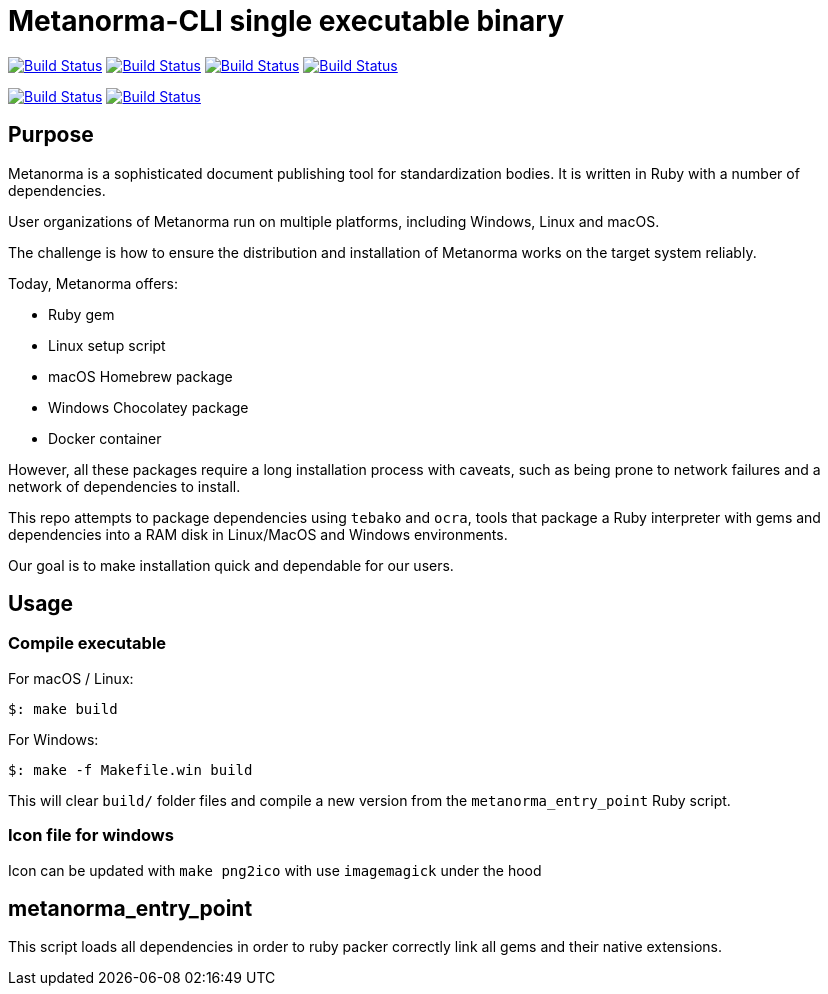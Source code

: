 = Metanorma-CLI single executable binary

image:https://github.com/metanorma/packed-mn/workflows/ubuntu/badge.svg["Build Status", link="https://github.com/metanorma/packed-mn/actions?workflow=ubuntu"]
image:https://github.com/metanorma/packed-mn/workflows/alpine/badge.svg["Build Status", link="https://github.com/metanorma/packed-mn/actions?workflow=alpine"]
image:https://github.com/metanorma/packed-mn/workflows/macos/badge.svg["Build Status", link="https://github.com/metanorma/packed-mn/actions?workflow=macos"]
image:https://github.com/metanorma/packed-mn/workflows/windows/badge.svg["Build Status", link="https://github.com/metanorma/packed-mn/actions?workflow=windows"]

image:https://api.cirrus-ci.com/github/metanorma/packed-mn.svg?task=darwin_arm64["Build Status", link="https://api.cirrus-ci.com/github/metanorma/packed-mn.svg?task=darwin_arm64"]
image:https://api.cirrus-ci.com/github/metanorma/packed-mn.svg?task=linux_aarch64["Build Status", link="https://api.cirrus-ci.com/github/metanorma/packed-mn.svg?task=linux_aarch64"]


== Purpose

Metanorma is a sophisticated document publishing tool for
standardization bodies.
It is written in Ruby with a number of dependencies.

User organizations of Metanorma run on multiple platforms,
including Windows, Linux and macOS.

The challenge is how to ensure the distribution and installation of
Metanorma works on the target system reliably.

Today, Metanorma offers:

* Ruby gem
* Linux setup script
* macOS Homebrew package
* Windows Chocolatey package
* Docker container

However, all these packages require a long installation process
with caveats, such as being prone to network failures and a network
of dependencies to install.

This repo attempts to package dependencies using `tebako` and `ocra`, 
tools that package a Ruby interpreter with gems and dependencies
into a RAM disk in Linux/MacOS and Windows environments.

Our goal is to make installation quick and dependable for our users.


== Usage

=== Compile executable

For macOS / Linux:

[source,sh]
----
$: make build
----

For Windows:

[source,batch]
----
$: make -f Makefile.win build
----

This will clear `build/` folder files and compile a new version
from the `metanorma_entry_point` Ruby script.

=== Icon file for windows

Icon can be updated with `make png2ico` with use `imagemagick` under the hood

== metanorma_entry_point

This script loads all dependencies in order to ruby packer
correctly link all gems and their native extensions.
